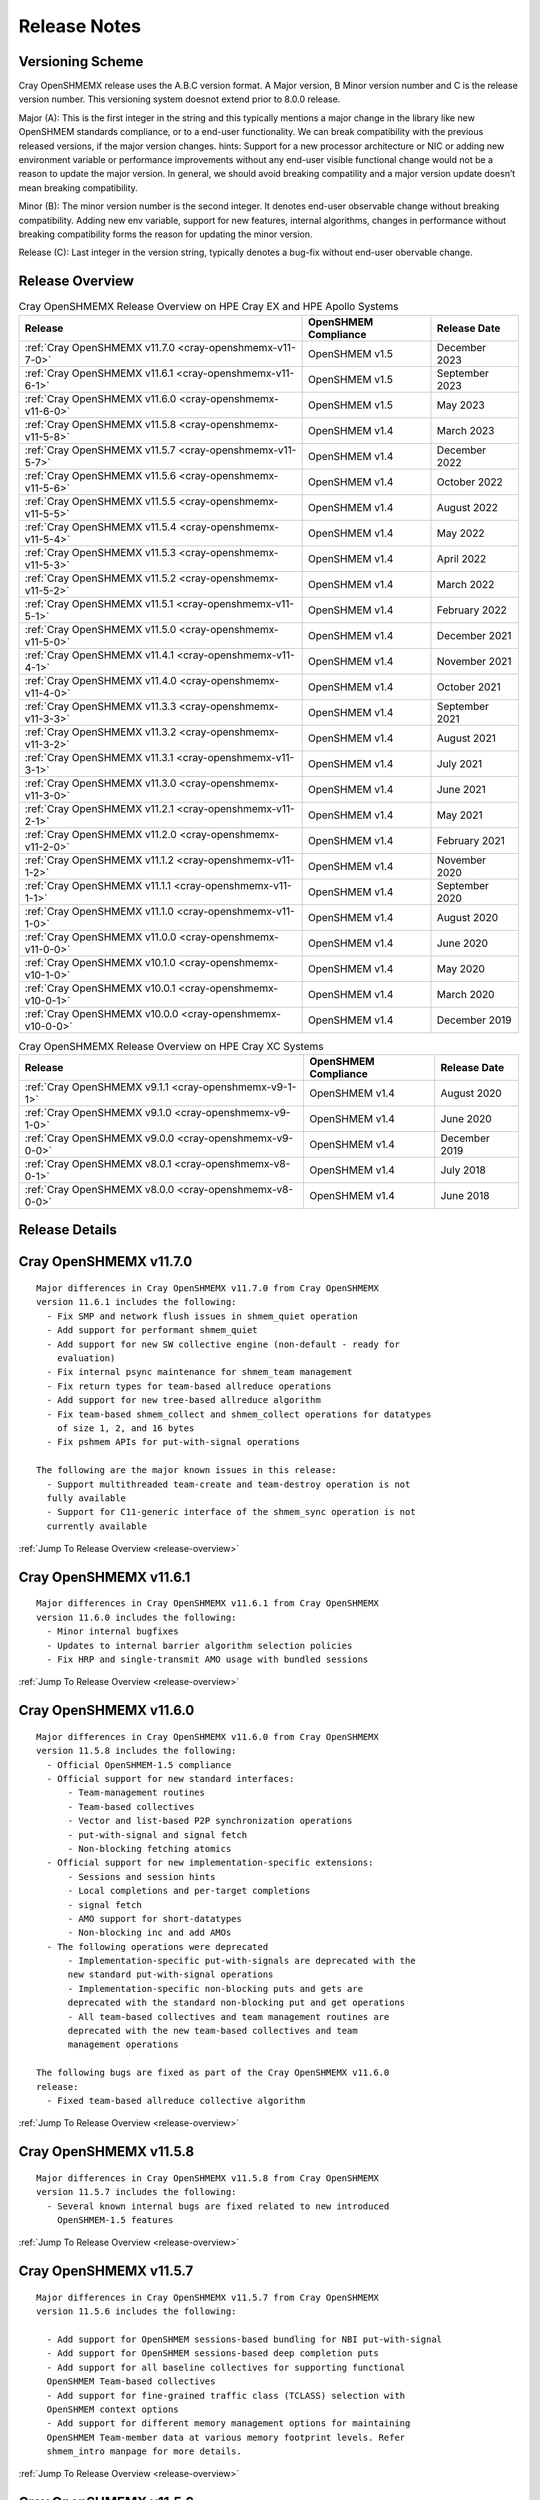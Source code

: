 Release Notes
=============

Versioning Scheme
-----------------

Cray OpenSHMEMX release uses the A.B.C version format. A Major version, B Minor
version number and C is the release version number. This versioning system
doesnot extend prior to 8.0.0 release.

Major (A): This is the first integer in the string and this typically mentions 
a major change in the library like new OpenSHMEM standards compliance, or to a
end-user functionality. We can break compatibility with the previous released
versions, if the major version changes. hints: Support for a new processor
architecture or NIC or adding new environment variable or performance
improvements without any end-user visible functional change would not be a
reason to update the major version. In general, we should avoid breaking
compatility and a major version update doesn’t mean breaking compatibility.

Minor (B): The minor version number is the second integer. It denotes end-user
observable change without breaking compatibility. Adding new env variable,
support for new features, internal algorithms, changes in performance without
breaking compatibility forms the reason for updating the minor version.

Release (C): Last integer in the version string, typically denotes a bug-fix
without end-user obervable change.

.. _release-overview:

Release Overview
----------------

.. list-table:: Cray OpenSHMEMX Release Overview on HPE Cray EX and HPE Apollo Systems
    :header-rows: 1

    * - Release
      - OpenSHMEM Compliance
      - Release Date
    * - :ref:`Cray OpenSHMEMX v11.7.0 <cray-openshmemx-v11-7-0>`
      - OpenSHMEM v1.5
      - December 2023
    * - :ref:`Cray OpenSHMEMX v11.6.1 <cray-openshmemx-v11-6-1>`
      - OpenSHMEM v1.5
      - September 2023
    * - :ref:`Cray OpenSHMEMX v11.6.0 <cray-openshmemx-v11-6-0>`
      - OpenSHMEM v1.5
      - May 2023
    * - :ref:`Cray OpenSHMEMX v11.5.8 <cray-openshmemx-v11-5-8>`
      - OpenSHMEM v1.4
      - March 2023
    * - :ref:`Cray OpenSHMEMX v11.5.7 <cray-openshmemx-v11-5-7>`
      - OpenSHMEM v1.4
      - December 2022
    * - :ref:`Cray OpenSHMEMX v11.5.6 <cray-openshmemx-v11-5-6>`
      - OpenSHMEM v1.4
      - October 2022
    * - :ref:`Cray OpenSHMEMX v11.5.5 <cray-openshmemx-v11-5-5>`
      - OpenSHMEM v1.4
      - August 2022
    * - :ref:`Cray OpenSHMEMX v11.5.4 <cray-openshmemx-v11-5-4>`
      - OpenSHMEM v1.4
      - May 2022
    * - :ref:`Cray OpenSHMEMX v11.5.3 <cray-openshmemx-v11-5-3>`
      - OpenSHMEM v1.4
      - April 2022
    * - :ref:`Cray OpenSHMEMX v11.5.2 <cray-openshmemx-v11-5-2>`
      - OpenSHMEM v1.4
      - March 2022
    * - :ref:`Cray OpenSHMEMX v11.5.1 <cray-openshmemx-v11-5-1>`
      - OpenSHMEM v1.4
      - February 2022
    * - :ref:`Cray OpenSHMEMX v11.5.0 <cray-openshmemx-v11-5-0>`
      - OpenSHMEM v1.4
      - December 2021
    * - :ref:`Cray OpenSHMEMX v11.4.1 <cray-openshmemx-v11-4-1>`
      - OpenSHMEM v1.4
      - November 2021
    * - :ref:`Cray OpenSHMEMX v11.4.0 <cray-openshmemx-v11-4-0>`
      - OpenSHMEM v1.4
      - October 2021
    * - :ref:`Cray OpenSHMEMX v11.3.3 <cray-openshmemx-v11-3-3>`
      - OpenSHMEM v1.4
      - September 2021
    * - :ref:`Cray OpenSHMEMX v11.3.2 <cray-openshmemx-v11-3-2>`
      - OpenSHMEM v1.4
      - August 2021
    * - :ref:`Cray OpenSHMEMX v11.3.1 <cray-openshmemx-v11-3-1>`
      - OpenSHMEM v1.4
      - July 2021
    * - :ref:`Cray OpenSHMEMX v11.3.0 <cray-openshmemx-v11-3-0>`
      - OpenSHMEM v1.4
      - June 2021
    * - :ref:`Cray OpenSHMEMX v11.2.1 <cray-openshmemx-v11-2-1>`
      - OpenSHMEM v1.4
      - May 2021
    * - :ref:`Cray OpenSHMEMX v11.2.0 <cray-openshmemx-v11-2-0>`
      - OpenSHMEM v1.4
      - February 2021
    * - :ref:`Cray OpenSHMEMX v11.1.2 <cray-openshmemx-v11-1-2>`
      - OpenSHMEM v1.4
      - November 2020
    * - :ref:`Cray OpenSHMEMX v11.1.1 <cray-openshmemx-v11-1-1>`
      - OpenSHMEM v1.4
      - September 2020
    * - :ref:`Cray OpenSHMEMX v11.1.0 <cray-openshmemx-v11-1-0>`
      - OpenSHMEM v1.4
      - August 2020
    * - :ref:`Cray OpenSHMEMX v11.0.0 <cray-openshmemx-v11-0-0>`
      - OpenSHMEM v1.4
      - June 2020
    * - :ref:`Cray OpenSHMEMX v10.1.0 <cray-openshmemx-v10-1-0>`
      - OpenSHMEM v1.4
      - May 2020
    * - :ref:`Cray OpenSHMEMX v10.0.1 <cray-openshmemx-v10-0-1>`
      - OpenSHMEM v1.4
      - March 2020
    * - :ref:`Cray OpenSHMEMX v10.0.0 <cray-openshmemx-v10-0-0>`
      - OpenSHMEM v1.4
      - December 2019

.. list-table:: Cray OpenSHMEMX Release Overview on HPE Cray XC Systems
    :header-rows: 1

    * - Release
      - OpenSHMEM Compliance
      - Release Date
    * - :ref:`Cray OpenSHMEMX v9.1.1 <cray-openshmemx-v9-1-1>`
      - OpenSHMEM v1.4
      - August 2020
    * - :ref:`Cray OpenSHMEMX v9.1.0 <cray-openshmemx-v9-1-0>`
      - OpenSHMEM v1.4
      - June 2020
    * - :ref:`Cray OpenSHMEMX v9.0.0 <cray-openshmemx-v9-0-0>`
      - OpenSHMEM v1.4
      - December 2019
    * - :ref:`Cray OpenSHMEMX v8.0.1 <cray-openshmemx-v8-0-1>`
      - OpenSHMEM v1.4
      - July 2018
    * - :ref:`Cray OpenSHMEMX v8.0.0 <cray-openshmemx-v8-0-0>`
      - OpenSHMEM v1.4
      - June 2018

Release Details
---------------

.. _cray-openshmemx-v11-7-0:

Cray OpenSHMEMX v11.7.0
----------------------

::

  Major differences in Cray OpenSHMEMX v11.7.0 from Cray OpenSHMEMX
  version 11.6.1 includes the following:
    - Fix SMP and network flush issues in shmem_quiet operation
    - Add support for performant shmem_quiet
    - Add support for new SW collective engine (non-default - ready for
      evaluation)
    - Fix internal psync maintenance for shmem_team management
    - Fix return types for team-based allreduce operations
    - Add support for new tree-based allreduce algorithm
    - Fix team-based shmem_collect and shmem_collect operations for datatypes
      of size 1, 2, and 16 bytes
    - Fix pshmem APIs for put-with-signal operations

  The following are the major known issues in this release:
    - Support multithreaded team-create and team-destroy operation is not
    fully available
    - Support for C11-generic interface of the shmem_sync operation is not
    currently available

:ref:`Jump To Release Overview <release-overview>`

.. _cray-openshmemx-v11-6-1:

Cray OpenSHMEMX v11.6.1
----------------------

::

  Major differences in Cray OpenSHMEMX v11.6.1 from Cray OpenSHMEMX
  version 11.6.0 includes the following:
    - Minor internal bugfixes
    - Updates to internal barrier algorithm selection policies
    - Fix HRP and single-transmit AMO usage with bundled sessions

:ref:`Jump To Release Overview <release-overview>`

.. _cray-openshmemx-v11-6-0:

Cray OpenSHMEMX v11.6.0
----------------------

::

  Major differences in Cray OpenSHMEMX v11.6.0 from Cray OpenSHMEMX
  version 11.5.8 includes the following:
    - Official OpenSHMEM-1.5 compliance
    - Official support for new standard interfaces:
        - Team-management routines
        - Team-based collectives
        - Vector and list-based P2P synchronization operations
        - put-with-signal and signal fetch
        - Non-blocking fetching atomics
    - Official support for new implementation-specific extensions:
        - Sessions and session hints
        - Local completions and per-target completions
        - signal fetch
        - AMO support for short-datatypes
        - Non-blocking inc and add AMOs
    - The following operations were deprecated
        - Implementation-specific put-with-signals are deprecated with the
        new standard put-with-signal operations
        - Implementation-specific non-blocking puts and gets are
        deprecated with the standard non-blocking put and get operations
        - All team-based collectives and team management routines are
        deprecated with the new team-based collectives and team
        management operations

  The following bugs are fixed as part of the Cray OpenSHMEMX v11.6.0
  release:
    - Fixed team-based allreduce collective algorithm

:ref:`Jump To Release Overview <release-overview>`

.. _cray-openshmemx-v11-5-8:

Cray OpenSHMEMX v11.5.8
----------------------

::

  Major differences in Cray OpenSHMEMX v11.5.8 from Cray OpenSHMEMX
  version 11.5.7 includes the following:
    - Several known internal bugs are fixed related to new introduced
      OpenSHMEM-1.5 features

:ref:`Jump To Release Overview <release-overview>`

.. _cray-openshmemx-v11-5-7:

Cray OpenSHMEMX v11.5.7
----------------------

::

  Major differences in Cray OpenSHMEMX v11.5.7 from Cray OpenSHMEMX
  version 11.5.6 includes the following:

    - Add support for OpenSHMEM sessions-based bundling for NBI put-with-signal
    - Add support for OpenSHMEM sessions-based deep completion puts
    - Add support for all baseline collectives for supporting functional
    OpenSHMEM Team-based collectives
    - Add support for fine-grained traffic class (TCLASS) selection with
    OpenSHMEM context options
    - Add support for different memory management options for maintaining
    OpenSHMEM Team-member data at various memory footprint levels. Refer
    shmem_intro manpage for more details.

:ref:`Jump To Release Overview <release-overview>`

.. _cray-openshmemx-v11-5-6:

Cray OpenSHMEMX v11.5.6
----------------------

::

  Major differences in Cray OpenSHMEMX v11.5.6 from Cray OpenSHMEMX
  version 11.5.5 includes the following:

    - No user-visible changes - internal code cleanup and tuning
    - Add support for SHMEM_SESSION_NO_CNCR_TACCESS and SHMEM_SESSION_OP_FAMO,
    SHMEM_SESSION_OP_AMO as new session options

:ref:`Jump To Release Overview <release-overview>`

.. _cray-openshmemx-v11-5-5:

Cray OpenSHMEMX v11.5.5
----------------------

::

  Major differences in Cray OpenSHMEMX v11.5.5 from Cray OpenSHMEMX
  version 11.5.4 includes the following:

    - No user-visible changes - internal code cleanup and tuning

:ref:`Jump To Release Overview <release-overview>`

.. _cray-openshmemx-v11-5-4:

Cray OpenSHMEMX v11.5.4
----------------------

::

  Major differences in Cray OpenSHMEMX v11.5.4 from Cray OpenSHMEMX
  version 11.5.3 includes the following:

    - Add support for extra timers in startup evaluation
    - Add support for shmemx_signal_set signaling operation

:ref:`Jump To Release Overview <release-overview>`

.. _cray-openshmemx-v11-5-3:

Cray OpenSHMEMX v11.5.3
----------------------

::

  Major differences in Cray OpenSHMEMX v11.5.3 from Cray OpenSHMEMX
  version 11.5.2 includes the following:

    - Modified default value for SHMEM_MAX_CTX

:ref:`Jump To Release Overview <release-overview>`

.. _cray-openshmemx-v11-5-2:

Cray OpenSHMEMX v11.5.2
----------------------

::

  Major differences in Cray OpenSHMEMX v11.5.2 from Cray OpenSHMEMX
  version 11.5.2 includes the following:

    - No explicit user-visible changes were added for HPE Slingshot NIC
    (Slingshot 11) or Industry standard NIC (Slingshot 10) support
    - Internal code cleanup and bugfix for Slingshot 11 NIC support

:ref:`Jump To Release Overview <release-overview>`

.. _cray-openshmemx-v11-5-1:

Cray OpenSHMEMX v11.5.1
----------------------

::

  Major differences in Cray OpenSHMEMX v11.5.1 from Cray OpenSHMEMX
  version 11.5.0 includes the following:

    - Add early support for HPE Slingshot interconnect with HPE Slingshot NIC (Slingshot 11)
    - Continue support for HPE Slingshot interconnect with Industry Standard NIC (Slingshot 10)

:ref:`Jump To Release Overview <release-overview>`

.. _cray-openshmemx-v11-5-0:

Cray OpenSHMEMX v11.5.0
----------------------

::

  Major differences in Cray OpenSHMEMX v11.5.0 from Cray OpenSHMEMX
  version 11.4.1 includes the following:

    - Added support for the following implementation-specific features:
        - OpenSHMEM session start and stop on a OpenSHMEM context
        - PE-based memory ordering (shmem_pe_quiet)
        - Local memory ordering

:ref:`Jump To Release Overview <release-overview>`

.. _cray-openshmemx-v11-4-1:

Cray OpenSHMEMX v11.4.1
----------------------

::

  Major differences in Cray OpenSHMEMX v11.4.1 from Cray OpenSHMEMX
  version 11.4.0 includes the following:

    - No new features were added, mostly internal bug fix release

:ref:`Jump To Release Overview <release-overview>`

.. _cray-openshmemx-v11-4-0:

Cray OpenSHMEMX v11.4.0
----------------------

::

  Major differences in Cray OpenSHMEMX v11.4.0 from Cray OpenSHMEMX
  version 11.3.3 includes the following:

    - No new features were added, mostly internal bug fix release
    - Changed the defaults of cetain internal env variables involved in
    FI_FENCE usage

:ref:`Jump To Release Overview <release-overview>`

.. _cray-openshmemx-v11-3-3:

Cray OpenSHMEMX v11.3.3
----------------------

::

  Major differences in Cray OpenSHMEMX v11.3.3 from Cray OpenSHMEMX
  version 11.3.0 includes the following:

    - No new features were added, mostly internal bug fix release

:ref:`Jump To Release Overview <release-overview>`

.. _cray-openshmemx-v11-3-2:

Cray OpenSHMEMX v11.3.2
----------------------

::

  Major differences in Cray OpenSHMEMX v11.3.2 from Cray OpenSHMEMX
  version 11.3.0 includes the following:

    - No new features were added, mostly internal bug fix release

:ref:`Jump To Release Overview <release-overview>`

.. _cray-openshmemx-v11-3-1:

Cray OpenSHMEMX v11.3.1
----------------------

::

  Major differences in Cray OpenSHMEMX v11.3.1 from Cray OpenSHMEMX
  version 11.3.0 includes the following:

    - No new features were added, mostly internal bug fix release

:ref:`Jump To Release Overview <release-overview>`

.. _cray-openshmemx-v11-3-0:

Cray OpenSHMEMX v11.3.0
----------------------

::

  Major differences in Cray OpenSHMEMX v11.3.0 from Cray OpenSHMEMX
  version 11.2.1 includes the following:

    - Deprecate short and unsigned short variants of shmem_wait_until/test
    - Add support for shmem_malloc_with_hints
    - Modify shmem broadcast semantics to broadcast to itself on the root PE
    - Add support for team management routines: shmem_team_my_pe,
    shmem_team_n_pes, shmem_team_get_config, shmem_team_translate_pe,
    shmem_team_split_strided, shmem_team_split_2d, and shmem_team_destroy
    - Add support for team-based context routines: shmem_team_create_ctx, and
    shmem_ctx_get_team
    - Introduce support for NBI AMOs
    - Introduce support for blocking and non-blocking put-with-signal
    - Add support for multiple element point-to-point synchronization
    - Add support for vectorized comparison values in the multiple element
    point-to-point synchronization
    - Add alpha support for team-based collectives

:ref:`Jump To Release Overview <release-overview>`

.. _cray-openshmemx-v11-2-1:

Cray OpenSHMEMX v11.2.1
----------------------

::

    Major differences in Cray OpenSHMEMX v11.2.1 from Cray OpenSHMEMX
    version 11.2.0 includes the following:

    - Multiple internal fixes for optimized OFI support

:ref:`Jump To Release Overview <release-overview>`

.. _cray-openshmemx-v11-2-0:

Cray OpenSHMEMX v11.2.0
----------------------

::

    Major differences in Cray OpenSHMEMX v11.2.0 from Cray OpenSHMEMX
    version 11.1.2 includes the following:

    - Allows installing multiple versions of Cray OpenSHMEMX on the same system

    - Removes unnecessary libtool files from the packaging

    - Multiple internal fixes to get OpenSHMEM-1.5 compliance

    - Multiple internal fixes to optimized OFI support

:ref:`Jump To Release Overview <release-overview>`

.. _cray-openshmemx-v11-1-2:

Cray OpenSHMEMX v11.1.2
----------------------

::

    Major differences in Cray OpenSHMEMX v11.1.2 from Cray OpenSHMEMX
    version 11.1.1 includes the following:

    - Added LMOD support for Shasta Cray EX systems

    - Update copyright information

:ref:`Jump To Release Overview <release-overview>`

.. _cray-openshmemx-v11-1-1:

Cray OpenSHMEMX v11.1.1
----------------------

::

    Major differences in Cray OpenSHMEMX v11.1.1 from Cray OpenSHMEMX
    version 11.1.0 includes the following:

    - Fixed barrier-like semantics in the OpenSHMEM memory management routines
    like shmem_malloc and shmem_calloc as per the OpenSHMEM-1.5 specification
    updates

    - Add support for using Cray OpenSHMEMX with multiple NICs per node

    - Deprecated short datatype-based wait and test operations

:ref:`Jump To Release Overview <release-overview>`

.. _cray-openshmemx-v11-1-0:

Cray OpenSHMEMX v11.1.0
----------------------

::

    Major differences in Cray OpenSHMEMX v11.1.0 from Cray OpenSHMEMX
    version 11.0.0 includes the following:

    - Enabling manual-progress by default for OFI "verbs;ofi_rxm" provider

    - Allow using Cray OpenSHMEMX v11.1.0 on HPE Apollo systems as a beta  release.
    The initial beta release is not performant and it is provided as a functional
    test library

    - Fix padding issues on the symmetric heaps, to avoid internal library usage
    memory buffers to use the user-allocated symmetric heaps

:ref:`Jump To Release Overview <release-overview>`

.. _cray-openshmemx-v11-0-0:

Cray OpenSHMEMX v11.0.0
-----------------------

::

    Major differences in Cray OpenSHMEMX v11.0.0 from Cray OpenSHMEMX
    version 10.1.0 includes the following:

    - Cray OpenSHMEMX v11.0.0 breaks compatibility with Cray OpenSHMEMX
      version 10.1.0, because we have increased the size of SHMEM_SYNC_SIZE

    - Enabling auto-progress by default for OFI "verbs;ofi_rxm" provider

    - Fix team-based barrier issue exposed through the active set-based alltoall
      collective communication operations

:ref:`Jump To Release Overview <release-overview>`

.. _cray-openshmemx-v10-1-0:

Cray OpenSHMEMX v10.1.0
-----------------------

::

    Cray OpenSHMEMX v10.1.0 release is functional up to 512 nodes
    and 128 PEs per node using the "verbs;ofi_rxm" libfabric provider.
    There are some constraints to understand in getting full functionality
    and the best possible performance.

    - Cray OpenSHMEMX is highly dependent on the underlying libfabric and
    verbs software and configuration. Changes in newer, unreleased kernels
    are showing performance improvements and we expect some ongoing
    improvements. While we expect the latest versions to be most functional
    and performant, we do not maintain the versions and configuration
    information and defer to the responsible components for information.

    - The "verbs;ofi_rxm" provider does not support true one-sided progress.
    As a result, Cray OpenSHMEMX defaults to using manual progress with a
    separate progress thread per PE. While this functionally guarantees the
    progress semantics, it might cause a small amount of performance overhead.
    The user is encouraged to leave one or more hardware threads vacant in
    order to prevent contention between the application threads and the
    progress thread(s). The impact of oversubscription is highly system
    dependent but may be substantial in some cases, hence this recommendation.
    Also note, that using Slurm's "--hint=nomultithread" and not using
    "--exclusive" have both unexpectedly caused poor progress or hangs on
    some randomized all to all tests.

    - Atomic operations in "verbs;ofi_rxm" are software emulated within
    libfabrics. This can result in bottlenecks when atomic operations are
    highly contentious. Atomic operations, in particular, require strong two
    sided progress with the manual progress thread and will suffer from
    oversubscription of threads.

    - The currently supported systems enable PCIe relaxed ordering to the NIC
    which requires Cray OpenSHMEMX to perform "flush" operations before
    shmem_quiet() or shmem_fence() boundaries, adding some latency to RMA
    operations. The additional latency of the flush is amortized when many
    RMA operations to many different targets are used, but a simple serial
    shmem_put()/shmem_quiet() benchmark will measure the full latency effect
    of these flushes.

    - The "verbs;ofi_rxm" provider is connection based. Dynamically establishing
    connections across many nodes or with many PEs per node shows poor
    performance and ongoing problems which have been reported to the libfabrics
    developers. To improve overall performance and to work around the problems,
    set SHMEM_OFI_STARTUP_CONNECT=1 to create connections between all PEs in a
    coordinated manner at startup. This is particularly important for jobs
    requiring an all-to-all communication pattern.

    - Cray OpenSHMEMX supports OpenSHMEM contexts but defaults to 1 context per
    PE when using the "verbs;ofi_rxm" provider. This may be manually increased
    with the environment variable SHMEM_MAX_CTX=<n>. Note, however, that this
    should be set accurately for the number of contexts being used in the
    application. Too many idle contexts can cause performance degradation by
    unnecessarily taking too much time in the progress thread.

    - This is the first release with enhanced SMP support for shared memory maps
    using the DSMML library. These enhancements show improved performance for
    single node randomized RMA operations. Refer SHMEM_USE_DSMML and
    SHMEM_USE_DSMML_SSHEAP environment variables in intro_shmem(3) manpage.

    Major differences in Cray OpenSHMEMX v10.1.0 from Cray OpenSHMEMX
    version 10.0.1 includes the following:

    - DSMML is used as the default memory management layer in this release.

    - Full support for 512 nodes and 128 PEs per node.

    - Support for coordinated startup connections - SHMEM_OFI_STARTUP_CONNECT

    - Multicontext support for the "verbs;ofi_rxm" provider

    - Support for Shared Symmetric Heap (SSHEAP) using DSMML SSHEAP features
    for enhanced SMP support.

:ref:`Jump To Release Overview <release-overview>`

.. _cray-openshmemx-v10-0-1:

Cray OpenSHMEMX v10.0.1
-----------------------

::

    Major differences in Cray OpenSHMEMX v10.0.1 from Cray OpenSHMEMX
    version 10.0.0 includes the following:

    - Added support for optimized connection management while using with
      libfabric/verbs provider. Optimizations includes enabling XRC by default
      and implement co-ordinated static all-to-all connection option.

    - Fixed multiple data validation and scalability issues.

:ref:`Jump To Release Overview <release-overview>`

.. _cray-openshmemx-v10-0-0:

Cray OpenSHMEMX v10.0.0
-----------------------

::

    Cray OpenSHMEMX v10.0.0 is the initial package with support for
    libfabric and optimized for Cray Shasta product line.

    Major differences in Cray OpenSHMEMX v10.0.0 from the evaluation
    Cray OpenSHMEMX library on Cray XC systems includes the following:

    - Uses libfabric for network support

    - Early support for OpenSHMEM specification 1.5 features like OpenSHMEM
    Teams and Team-based Collectives

    The following features are removed in Cray OpenSHMEMX v10.0.0 when
    compared to Cray OpenSHMEMX 9.0.0 on XC systems:

    - Removed support for Cray-specific Teams and Team-based Collectives.
    Instead we support Teams feature using the early implementation of the
    OpenSHMEM Teams proposal.

    - Removed support for all Cray-specific routines with SHMEM prefix in their
    names. Instead all these routines are supported using the SHMEMX prefix.

:ref:`Jump To Release Overview <release-overview>`

.. _cray-openshmemx-v9-1-1:

Cray OpenSHMEMX v9.1.1
----------------------

::

    The following bugfixes are handled in Cray OpenSHMEMX v9.1.1:

    - Minor bugfixes in supporting lmod

:ref:`Jump To Release Overview <release-overview>`

.. _cray-openshmemx-v9-1-0:

Cray OpenSHMEMX v9.1.0
----------------------

::

    The following features are available in Cray OpenSHMEMX version
    v9.1.0 from Cray OpenSHMEMX 9.0.0:

    - Added support for lmod

    - Fixed missing pshmem routines

    The following bugfixes are handled in Cray OpenSHMEMX v9.1.0:

    - Fix memory ordering issues in using different memcpy (Cray optimized
    and system default) operations on both x86_64 and aarch64 platforms.

    - Fix for using -Wpedantic flag in the application level

:ref:`Jump To Release Overview <release-overview>`

.. _cray-openshmemx-v9-0-0:

Cray OpenSHMEMX v9.0.0
----------------------

::

    The following features are available from Cray OpenSHMEMX 8.0.1:

    - Introducing locality awareness. On single-node jobs, enable using
    Cray OpenSHMEMX without initializing network transport options (DMAPP).
    Refer to locality awareness in intro_shmem(3) man page.

:ref:`Jump To Release Overview <release-overview>`

.. _cray-openshmemx-v8-0-1:

Cray OpenSHMEMX v8.0.1
----------------------

::

    The following features are available in Cray OpenSHMEMX v8.0.1:

    - Support for Cray Thread-hot (THS) and OpenSHMEM communication contexts
    (CTX). In Cray OpenSHMEMX version 8.0.0, THS and CTX are two mutually
    exclusive features. From v8.0.1 THS and CTX can be used together
    in the same OpenSHMEM application

    - Support for different CLE operating system releases. By default, Cray
    OpenSHMEMX is supported in CLE06UP04 and above systems. To use Cray
    OpenSHMEMX on older CLE systems adding -cray-openshmemx-ctx compiler flag
    will automatically select the appropriate library. See intro_shmem(3)
    man page for more information

    - Multiple performance issues are fixed in v8.0.1 from version 8.0.0

:ref:`Jump To Release Overview <release-overview>`

.. _cray-openshmemx-v8-0-0:

Cray OpenSHMEMX v8.0.0
----------------------

::

    The following features were available in Cray OpenSHMEMX v8.0.0:

    - Cray OpenSHMEMX is OpenSHMEM 1.4 compliant with support for
    Communication contexts and sync operations, extended typed interface
    for RMA and AMO operations, bitwise AMOs, shmem_calloc, shmem_test
    and other OpenSHMEM-1.4 fixes

    - Initial support for XC50 with Cavium ThunderX2 Arm blades (AARCH64)

    - To provide complete functional backward compatibility, the following
    Cray specific flagship features are imported from Cray SHMEM and
    supported as part of the Cray OpenSHMEMX library.

        * Support for Teams and Team based collectives

        * Support for Thread-hot features along with thread-based memory
        ordering operations

        * Support for non-blocking atomic memory operations

        * Support for optimized put with signal RMA operation

        * Support for Cray specific Generic RMA and AMO routines

        * Support for local node queries

        * Support for alltoallv and alltoallv packed collectives

        * Support for Fortran Interface, using shmem.fh and shmemx.fh

        * Support for PRIVATE contexts through a separate library. On
    CLE version 6.0 UP06 we added support for context APIs in DMAPP. Using
    -cray-openshmemx-ctx compiler driver option on CLE6.0UP06 systems,
    will provide support for PRIVATE contexts in Cray OpenSHMEMX using the
    new features from DMAPP. Refer, Compiling and Launching section on the
    intro_shmem man page for more information on the compiler driver option

    - Cray OpenSHMEMX supports the OpenSHMEM deprecated Fortran Interface,
    using shmem.fh and shmemx.fh.

    - See the "Introducing Cray OpenSHMEMX" white paper for more information
    on the new Cray OpenSHMEMX software product from Cray Inc. More
    information on accessing the white paper are available in intro_shmem
    man page

    - Initial support for Cray OpenSHMEMX man pages are derived from OpenSHMEM
    standards specification document


:ref:`Jump To Release Overview <release-overview>`
